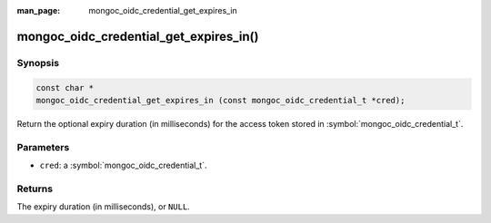 :man_page: mongoc_oidc_credential_get_expires_in

mongoc_oidc_credential_get_expires_in()
=======================================

Synopsis
--------

.. code-block:: c

  const char *
  mongoc_oidc_credential_get_expires_in (const mongoc_oidc_credential_t *cred);

Return the optional expiry duration (in milliseconds) for the access token stored in :symbol:`mongoc_oidc_credential_t`.

Parameters
----------

* ``cred``: a :symbol:`mongoc_oidc_credential_t`.

Returns
-------

The expiry duration (in milliseconds), or ``NULL``.

.. seealso::

  - :symbol:`mongoc_oidc_credential_t`
  - :symbol:`mongoc_oidc_callback_fn_t`
  - :symbol:`mongoc_oidc_credential_set_expires_in`
  - :symbol:`mongoc_oidc_credential_unset_expires_in`
